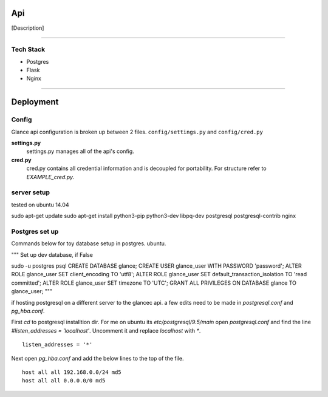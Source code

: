 Api
===================

[Description]

----

Tech Stack
----------


* Postgres
* Flask
* Nginx


----

Deployment
================

Config
------

Glance api configuration is broken up between 2 files. ``config/settings.py`` and ``config/cred.py``

**settings.py**
  settings.py manages all of the api's config.

**cred.py**
  cred.py contains all credential information and is decoupled for portability. For structure refer to `EXAMPLE_cred.py`.

server setup
------------

tested on ubuntu 14.04

sudo apt-get update
sudo apt-get install python3-pip python3-dev libpq-dev postgresql postgresql-contrib nginx


Postgres set up
---------------

Commands below for toy database setup in postgres. ubuntu.

"""
Set up dev database, if False

sudo -u postgres psql
CREATE DATABASE glance;
CREATE USER glance_user WITH PASSWORD 'password';
ALTER ROLE glance_user SET client_encoding TO 'utf8';
ALTER ROLE glance_user SET default_transaction_isolation TO 'read committed';
ALTER ROLE glance_user SET timezone TO 'UTC';
GRANT ALL PRIVILEGES ON DATABASE glance TO glance_user;
"""

if hosting postgresql on a different server to the glancec api. a few edits need
to be made in `postgresql.conf` and `pg_hba.conf`.

First `cd` to postgresql installtion dir. For me on ubuntu its
`etc/postgresql/9.5/main`
open `postgresql.conf` and find the line `#listen_addresses = 'localhost'`.
Uncomment it and replace `localhost` with `*`.

::

    listen_addresses = '*'


Next open `pg_hba.conf` and add the below lines to the top of the file.

::

    host all all 192.168.0.0/24 md5
    host all all 0.0.0.0/0 md5

